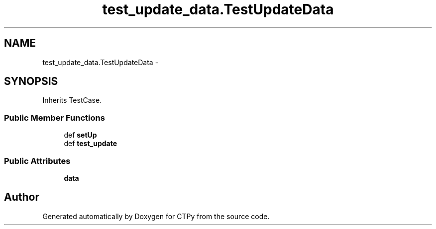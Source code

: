 .TH "test_update_data.TestUpdateData" 3 "Sun Oct 13 2013" "Version 1.0.3" "CTPy" \" -*- nroff -*-
.ad l
.nh
.SH NAME
test_update_data.TestUpdateData \- 
.SH SYNOPSIS
.br
.PP
.PP
Inherits TestCase\&.
.SS "Public Member Functions"

.in +1c
.ti -1c
.RI "def \fBsetUp\fP"
.br
.ti -1c
.RI "def \fBtest_update\fP"
.br
.in -1c
.SS "Public Attributes"

.in +1c
.ti -1c
.RI "\fBdata\fP"
.br
.in -1c

.SH "Author"
.PP 
Generated automatically by Doxygen for CTPy from the source code\&.
